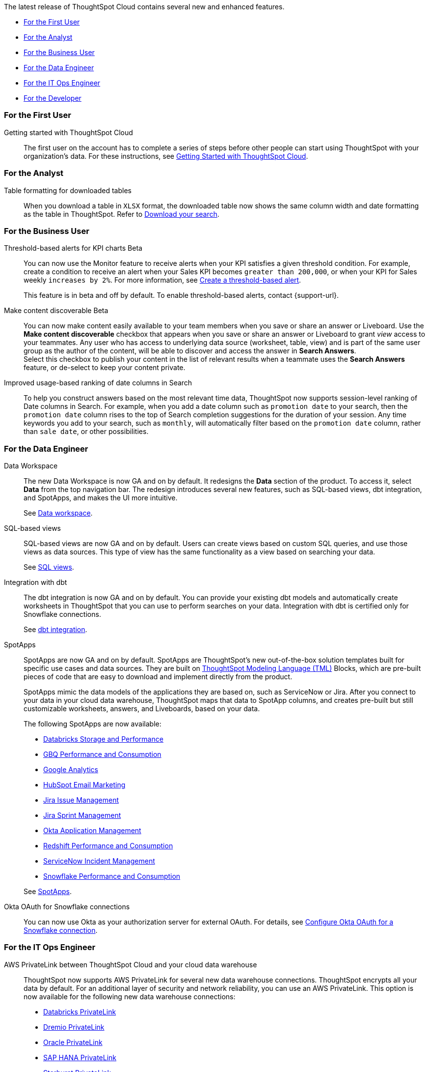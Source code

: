 The latest release of ThoughtSpot Cloud contains several new and enhanced features.

* <<8-5-0-cl-first,For the First User>>
* <<8-5-0-cl-analyst,For the Analyst>>
* <<8-5-0-cl-business-user,For the Business User>>
* <<8-5-0-cl-data-engineer,For the Data Engineer>>
* <<8-5-0-cl-it-ops-engineer,For the IT Ops Engineer>>
* <<8-5-0-cl-developer,For the Developer>>

[#8-5-0-cl-first]
=== For the First User

Getting started with ThoughtSpot Cloud::
The first user on the account has to complete a series of steps before other people can start using ThoughtSpot with your organization's data.
For these instructions, see xref:ts-cloud-getting-started.adoc[Getting Started with ThoughtSpot Cloud].

[#8-5-0-cl-analyst]
=== For the Analyst

Table formatting for downloaded tables::
When you download a table in `XLSX` format, the downloaded table now shows the same column width and date formatting as the table in ThoughtSpot. Refer to xref:search-download.adoc#table-formatting[Download your search].

[#8-5-0-cl-business-user]
=== For the Business User

Threshold-based alerts for KPI charts [.badge.badge-update]#Beta#::
You can now use the Monitor feature to receive alerts when your KPI satisfies a given threshold condition. For example, create a condition to receive an alert when your Sales KPI becomes `greater than 200,000`, or when your KPI for Sales weekly `increases by 2%`. For more information, see xref:monitor.adoc#threshold-based-alert[Create a threshold-based alert].
+
This feature is in beta and off by default. To enable threshold-based alerts, contact {support-url}.


Make content discoverable [.badge.badge-update]#Beta#::
You can now make content easily available to your team members when you save or share an answer or Liveboard. Use the *Make content discoverable* checkbox that appears when you save or share an answer or Liveboard to grant _view_ access to your teammates. Any user who has access to underlying data source (worksheet, table, view) and is part of the same user group as the author of the content, will be able to  discover and access the answer in *Search Answers*. +
Select this checkbox to publish your content in the list of relevant results when a teammate uses the *Search Answers* feature, or de-select to keep your content private.


Improved usage-based ranking of date columns in Search::

To help you construct answers based on the most relevant time data, ThoughtSpot now supports session-level ranking of Date columns in Search. For example, when you add a date column such as `promotion date` to your search, then the `promotion date` column rises to the top of Search completion suggestions for the duration of your session. Any time keywords you add to your search, such as `monthly`, will automatically filter based on the `promotion date` column, rather than `sale date`, or other possibilities.

[#8-5-0-cl-data-engineer]
=== For the Data Engineer

[#data-workspace]
Data Workspace::
The new Data Workspace is now GA and on by default. It redesigns the *Data* section of the product. To access it, select *Data* from the top navigation bar. The redesign introduces several new features, such as SQL-based views, dbt integration, and SpotApps, and makes the UI more intuitive.
+
See xref:data-workspace.adoc[Data workspace].

[#sql-views]
SQL-based views::
SQL-based views are now GA and on by default. Users can create views based on custom SQL queries, and use those views as data sources. This type of view has the same functionality as a view based on searching your data.
+
See xref:sql-views.adoc[SQL views].

[#dbt]
Integration with dbt::
The dbt integration is now GA and on by default. You can provide your existing dbt models and automatically create worksheets in ThoughtSpot that you can use to perform searches on your data. Integration with dbt is certified only for Snowflake connections.
+
See xref:dbt-integration.adoc[dbt integration].

[#spotapps]
SpotApps::
SpotApps are now GA and on by default. SpotApps are ThoughtSpot's new out-of-the-box solution templates built for specific use cases and data sources. They are built on xref:tml.adoc[ThoughtSpot Modeling Language (TML)] Blocks, which are pre-built pieces of code that are easy to download and implement directly from the product.
+
SpotApps mimic the data models of the applications they are based on, such as ServiceNow or Jira. After you connect to your data in your cloud data warehouse, ThoughtSpot maps that data to SpotApp columns, and creates pre-built but still customizable worksheets, answers, and Liveboards, based on your data.
+
The following SpotApps are now available:
+
--
* xref:spotapps-databricks.adoc[Databricks Storage and Performance]
* xref:spotapps-gbq.adoc[GBQ Performance and Consumption]
* xref:spotapps-google-analytics.adoc[Google Analytics]
* xref:spotapps-hubspot.adoc[HubSpot Email Marketing]
* xref:spotapps-jira-issue.adoc[Jira Issue Management]
* xref:spotapps-jira-sprint.adoc[Jira Sprint Management]
* xref:spotapps-okta.adoc[Okta Application Management]
* xref:spotapps-redshift.adoc[Redshift Performance and Consumption]
* xref:spotapps-servicenow.adoc[ServiceNow Incident Management]
* xref:spotapps-snowflake.adoc[Snowflake Performance and Consumption]
--
+
See xref:spotapps.adoc[SpotApps].

Okta OAuth for Snowflake connections::
You can now use Okta as your authorization server for external OAuth. For details, see xref:connections-snowflake-okta-oauth.adoc[Configure Okta OAuth for a Snowflake connection].

[#8-5-0-cl-it-ops-engineer]
=== For the IT Ops Engineer

[#private-link]
AWS PrivateLink between ThoughtSpot Cloud and your cloud data warehouse::
ThoughtSpot now supports AWS PrivateLink for several new data warehouse connections. ThoughtSpot encrypts all your data by default. For an additional layer of security and network reliability, you can use an AWS PrivateLink.
This option is now available for the following new data warehouse connections:
* xref:connections-databricks-private-link.adoc[Databricks PrivateLink]
* xref:connections-dremio-private-link.adoc[Dremio PrivateLink]
* xref:connections-adw-private-link.adoc[Oracle PrivateLink]
* xref:connections-hana-private-link.adoc[SAP HANA PrivateLink]
* xref:connections-starburst-private-link.adoc[Starburst PrivateLink]
* xref:connections-teradata-private-link.adoc[Teradata PrivateLink]
+
This option was already available for xref:connections-redshift-private-link.adoc[Amazon Redshift] and xref:connections-snowflake-private-link.adoc[Snowflake].

[#8-5-0-cl-developer]
=== For the Developer

ThoughtSpot Everywhere:: For information about the new features and enhancements introduced in this release, refer to https://developers.thoughtspot.com/docs/?pageid=whats-new[ThoughtSpot Developer Documentation^].
